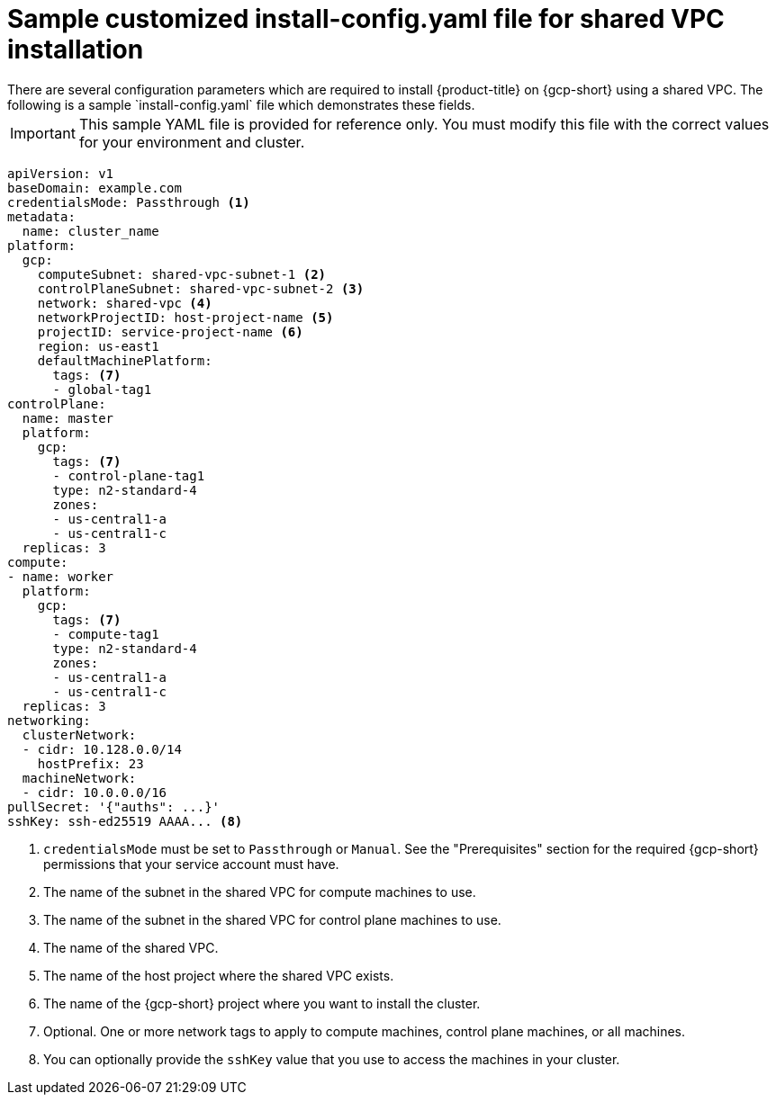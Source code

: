// This file is referenced in the following assembly:
// installing/installing_gcp/installing-gcp-shared-vpc.adoc

:_mod-docs-content-type: PROCEDURE
[id="installation-gcp-shared-vpc-config_{context}"]
= Sample customized install-config.yaml file for shared VPC installation
There are several configuration parameters which are required to install {product-title} on {gcp-short} using a shared VPC. The following is a sample `install-config.yaml` file which demonstrates these fields.

[IMPORTANT]
====
This sample YAML file is provided for reference only. You must modify this file with the correct values for your environment and cluster.
====

[source,yaml]
----
apiVersion: v1
baseDomain: example.com
credentialsMode: Passthrough <1>
metadata:
  name: cluster_name
platform:
  gcp:
    computeSubnet: shared-vpc-subnet-1 <2>
    controlPlaneSubnet: shared-vpc-subnet-2 <3>
    network: shared-vpc <4>
    networkProjectID: host-project-name <5>
    projectID: service-project-name <6>
    region: us-east1
    defaultMachinePlatform:
      tags: <7>
      - global-tag1
controlPlane:
  name: master
  platform:
    gcp:
      tags: <7>
      - control-plane-tag1
      type: n2-standard-4
      zones:
      - us-central1-a
      - us-central1-c
  replicas: 3
compute:
- name: worker
  platform:
    gcp:
      tags: <7>
      - compute-tag1
      type: n2-standard-4
      zones:
      - us-central1-a
      - us-central1-c
  replicas: 3
networking:
  clusterNetwork:
  - cidr: 10.128.0.0/14
    hostPrefix: 23
  machineNetwork:
  - cidr: 10.0.0.0/16
pullSecret: '{"auths": ...}'
sshKey: ssh-ed25519 AAAA... <8>
----
<1> `credentialsMode` must be set to `Passthrough` or `Manual`. See the "Prerequisites" section for the required {gcp-short} permissions that your service account must have.
<2> The name of the subnet in the shared VPC for compute machines to use.
<3> The name of the subnet in the shared VPC for control plane machines to use.
<4> The name of the shared VPC.
<5> The name of the host project where the shared VPC exists.
<6> The name of the {gcp-short} project where you want to install the cluster.
<7> Optional. One or more network tags to apply to compute machines, control plane machines, or all machines.
<8> You can optionally provide the `sshKey` value that you use to access the machines in your cluster.